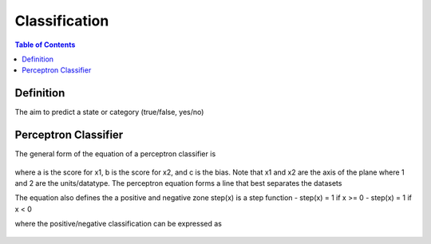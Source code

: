 .. meta::
    :description lang=en: Notes related to the branch of classification
    :keywords: Python, Python3 Cheat Sheet

==============================
Classification
==============================

.. contents:: Table of Contents
    :backlinks: none


Definition
----------------

The aim to predict a state or category (true/false, yes/no)


Perceptron Classifier
-----------------------

The general form of the equation of a perceptron classifier is

    .. raw:: html

        <img src="https://render.githubusercontent.com/render/math?math=ax_1%2bbx_2%2bc=0">

where a is the score for x1, b is the score for x2, and c is the bias.
Note that x1 and x2 are the axis of the plane where 1 and 2 are the units/datatype. The perceptron equation forms a line
that best separates the datasets


The equation also defines the a positive and negative zone step(x) is a step function
- step(x) = 1 if x >= 0
- step(x) = 1 if x < 0

where the positive/negative classification can be expressed as

    .. raw:: html

        <img src="https://render.githubusercontent.com/render/math?math={\hat{y}}=step(ax_1%2bbx_2%2bc)">